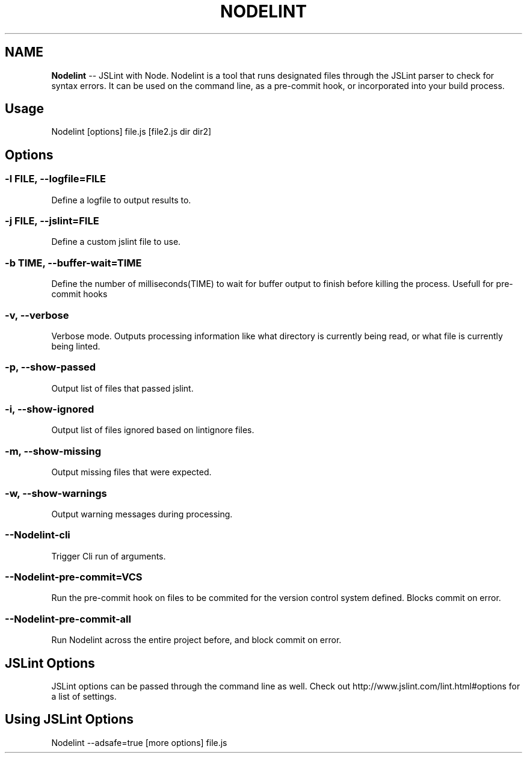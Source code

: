 .\" Generated with Ronnjs/v0.1
.\" http://github.com/kapouer/ronnjs/
.
.TH "NODELINT" "1" "[DATE]" "" ""
.
.SH "NAME"
\fBNodelint\fR \-\- JSLint with Node\. Nodelint is a tool that runs designated files through the JSLint parser to check for
syntax errors\. It can be used on the command line, as a pre\-commit hook, or incorporated
into your build process\.
.
.SH "Usage"
Nodelint [options] file\.js [file2\.js dir dir2]
.
.SH "Options"
.
.SS "\-l \fIFILE\fR, \fB\-\-logfile\fR=\fIFILE\fR"
Define a logfile to output results to\.
.
.SS "\-j \fIFILE\fR, \fB\-\-jslint\fR=\fIFILE\fR"
Define a custom jslint file to use\.
.
.SS "\-b \fITIME\fR, \fB\-\-buffer\-wait\fR=\fITIME\fR"
Define the number of milliseconds(TIME) to wait for buffer output to finish before killing the process\. Usefull for pre\-commit hooks
.
.SS "\-v, \-\-verbose"
Verbose mode\. Outputs processing information like what directory is currently being read, or what file is currently being linted\.
.
.SS "\-p, \-\-show\-passed"
Output list of files that passed jslint\.
.
.SS "\-i, \-\-show\-ignored"
Output list of files ignored based on lintignore files\.
.
.SS "\-m, \-\-show\-missing"
Output missing files that were expected\.
.
.SS "\-w, \-\-show\-warnings"
Output warning messages during processing\.
.
.SS "\-\-Nodelint\-cli"
Trigger Cli run of arguments\.
.
.SS "\-\-Nodelint\-pre\-commit=\fIVCS\fR"
Run the pre\-commit hook on files to be commited for the version control system defined\. Blocks commit on error\.
.
.SS "\-\-Nodelint\-pre\-commit\-all"
Run Nodelint across the entire project before, and block commit on error\.
.
.SH "JSLint Options"
JSLint options can be passed through the command line as well. Check out http://www.jslint.com/lint.html#options for a list 
of settings.
.
.SH "Using JSLint Options"
Nodelint --adsafe=true [more options] file.js
